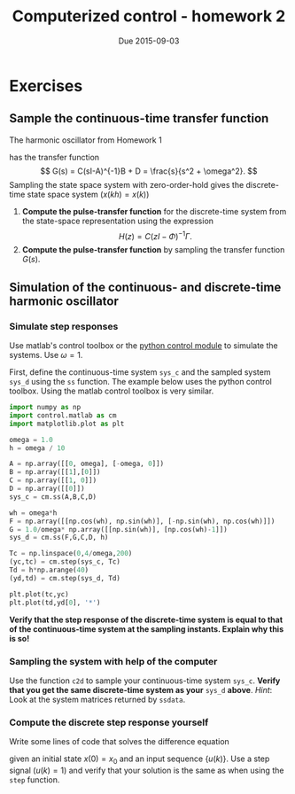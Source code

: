#+OPTIONS: toc:nil
#+LaTeX_CLASS: koma-article 
#+LaTex_HEADER: \usepackage[margin=18mm]{geometry}
#+LaTex_HEADER: \usepackage{amsmath}
#+LaTex_HEADER: \usepackage{graphicx}
#+LaTex_HEADER: \usepackage{subfigure}
#+LaTex_HEADER: \usepackage{parskip}
#+LaTex_HEADER: \usepackage{standalone}
#+LATEX_HEADER: \usepackage{tikz,pgf,pgfplots}
#+LATEX_HEADER: \usetikzlibrary{decorations.pathmorphing,patterns}
#+LATEX_HEADER: \usetikzlibrary{arrows,snakes,backgrounds,patterns,matrix,shapes,fit,calc,shadows,plotmarks,decorations.markings,datavisualization,datavisualization.formats.functions,intersections,external}
#+LATEX_HEADER: \usetikzlibrary{decorations.pathmorphing,patterns}
#+LATEX_HEADER: \pgfplotsset{compat=1.9}
#+LaTex_HEADER: \newcommand*{\mexp}[1]{\ensuremath{\mathrm{e}^{#1}}}
#+LaTex_HEADER: \newcommand*{\laplace}[1]{\ensuremath{\mathcal{L} \{#1\}}}
#+LaTex_HEADER: \newcommand*{\laplaceinv}[1]{\ensuremath{\mathcal{L}^{-1} \{#1\}}}
#+LaTex_HEADER: \newcommand*{\realpart}[1]{\ensuremath{\operatorname{Re}(#1)}}
#+LaTex_HEADER: \newcommand*{\impart}[1]{\ensuremath{\operatorname{Im}(#1)}}
#+LaTex_HEADER: \newcommand*{\vsp}[1]{\rule{0pt}{#1}}
#+LaTex_HEADER: \newcommand*{\tderiv}[1]{\ensuremath{\frac{d^{#1}}{dt^{n}}}}
#+LaTex_HEADER: \newcommand*{\bbm}{\begin{bmatrix}}
#+LaTex_HEADER: \newcommand*{\ebm}{\end{bmatrix}}
#+LaTex_HEADER: \newcommand*{\obsmatrix}{\mathcal{O}}
#+LaTex_HEADER: \newcommand*{\contrmatrix}{\mathcal{C}}
#+LaTex_HEADER: \newcommand*{\cwh}{\ensuremath{\cos \omega h}}
#+LaTex_HEADER: \newcommand*{\swh}{\ensuremath{\sin \omega h}}
#+title: Computerized control - homework 2
#+date: Due 2015-09-03

* Exercises
** Sample the continuous-time transfer function
   The harmonic oscillator from Homework 1
\begin{align*}
\dot{x} &= \begin{bmatrix} 0 & \omega\\-\omega & 0 \end{bmatrix} x + \begin{bmatrix}1\\0\end{bmatrix} u\\
y &= \begin{bmatrix} 1 & 0 \end{bmatrix} x.
\end{align*} 
has the transfer function 
\[ G(s) = C(sI-A)^{-1}B + D = \frac{s}{s^2 + \omega^2}. \]
Sampling the state space system with zero-order-hold gives the discrete-time state space system ($x(kh) = x(k)$)
\begin{align*}
x(k+1) &= \bbm \cos \omega h & \sin \omega h\\ -\sin \omega h & \cos \omega h \ebm x(k) + 
          \frac{1}{\omega} \bbm \sin \omega h \\ \cos \omega h - 1 \ebm u(k), \\
y(k) &= \bbm 1 & 0 \ebm x(k).
\end{align*}

1. *Compute the pulse-transfer function* for the discrete-time system from the state-space representation using the expression \[ H(z) = C(zI-\Phi)^{-1}\Gamma. \]
2. *Compute the pulse-transfer function* by sampling the transfer function $G(s)$. 

** Simulation of the continuous- and discrete-time harmonic oscillator
***  Simulate step responses
Use matlab's control toolbox or the [[http://python-control.sourceforge.net/][python control module]]  to simulate the systems. Use $\omega=1$. 

First, define the continuous-time system =sys_c= and the sampled system =sys_d= using the =ss= function. The example below uses the python control toolbox. Using the matlab control toolbox is very similar.
#+BEGIN_SRC python
import numpy as np
import control.matlab as cm
import matplotlib.plot as plt

omega = 1.0
h = omega / 10

A = np.array([[0, omega], [-omega, 0]])
B = np.array([[1],[0]])
C = np.array([[1, 0]])
D = np.array([[0]])
sys_c = cm.ss(A,B,C,D)

wh = omega*h
F = np.array([[np.cos(wh), np.sin(wh)], [-np.sin(wh), np.cos(wh)]])
G = 1.0/omega* np.array([[np.sin(wh)], [np.cos(wh)-1]])
sys_d = cm.ss(F,G,C,D, h)

Tc = np.linspace(0,4/omega,200)
(yc,tc) = cm.step(sys_c, Tc)
Td = h*np.arange(40)
(yd,td) = cm.step(sys_d, Td)

plt.plot(tc,yc)
plt.plot(td,yd[0], '*')
#+END_SRC

*Verify that the step response of the discrete-time system is equal to that of the continuous-time system at the sampling instants. Explain why this is so!*

*** Sampling the system with help of the computer
Use the function =c2d= to sample your continuous-time system =sys_c=. *Verify that you get the same discrete-time system as your* =sys_d= *above*. /Hint/: Look at the system matrices returned by =ssdata=. 

*** Compute the discrete step response yourself
    Write some lines of code that solves the difference equation
    \begin{align*}
    x(k+1) &= \Phi x(k) + \Gamma u(k)\\
    y &= Cx(k)
    \end{align*}

given an initial state $x(0)=x_0$ and an input sequence $\{u(k)\}$. Use a step signal ($u(k)=1$) and verify that your solution is the same as when using the =step= function.
 

* Not now							   :noexport:
** Simulate ramp response
   Simulate a ramp response using the function \texttt{lsim} for both the continous-time and the sampled system. *Why are the responses different?* *Why is the amplitude of the response not increasing with time?*

** Calculate the eigenvalues
   Verify by hand-calculation and with help of the computer that the identity
   \[ \lambda_i = \mexp{p_ih} \]
   holds for the relationship between the poles of the continous and sampled systems.

** Step response as sampling interval increases
   Simulate step responses for values of $h$ around $\omega h = \pi$. 

